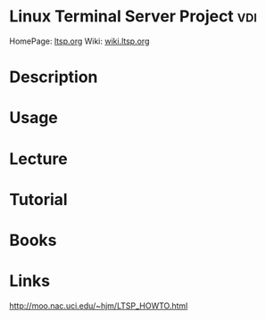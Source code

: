 #+TAGS: vdi


* Linux Terminal Server Project                                         :vdi:
HomePage: [[http://www.ltsp.org/][ltsp.org]]
Wiki: [[http://wiki.ltsp.org/wiki/][wiki.ltsp.org]]
* Description
* Usage
* Lecture
* Tutorial
* Books
* Links
http://moo.nac.uci.edu/~hjm/LTSP_HOWTO.html
